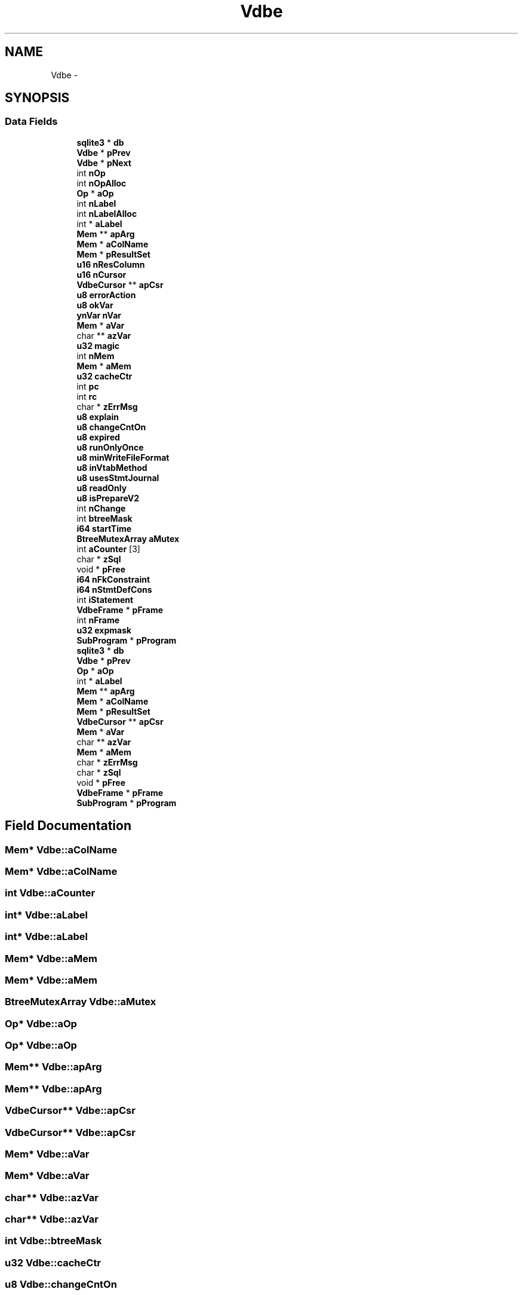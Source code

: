 .TH "Vdbe" 3 "20 Jul 2011" "Version 1" "upkeeper" \" -*- nroff -*-
.ad l
.nh
.SH NAME
Vdbe \- 
.SH SYNOPSIS
.br
.PP
.SS "Data Fields"

.in +1c
.ti -1c
.RI "\fBsqlite3\fP * \fBdb\fP"
.br
.ti -1c
.RI "\fBVdbe\fP * \fBpPrev\fP"
.br
.ti -1c
.RI "\fBVdbe\fP * \fBpNext\fP"
.br
.ti -1c
.RI "int \fBnOp\fP"
.br
.ti -1c
.RI "int \fBnOpAlloc\fP"
.br
.ti -1c
.RI "\fBOp\fP * \fBaOp\fP"
.br
.ti -1c
.RI "int \fBnLabel\fP"
.br
.ti -1c
.RI "int \fBnLabelAlloc\fP"
.br
.ti -1c
.RI "int * \fBaLabel\fP"
.br
.ti -1c
.RI "\fBMem\fP ** \fBapArg\fP"
.br
.ti -1c
.RI "\fBMem\fP * \fBaColName\fP"
.br
.ti -1c
.RI "\fBMem\fP * \fBpResultSet\fP"
.br
.ti -1c
.RI "\fBu16\fP \fBnResColumn\fP"
.br
.ti -1c
.RI "\fBu16\fP \fBnCursor\fP"
.br
.ti -1c
.RI "\fBVdbeCursor\fP ** \fBapCsr\fP"
.br
.ti -1c
.RI "\fBu8\fP \fBerrorAction\fP"
.br
.ti -1c
.RI "\fBu8\fP \fBokVar\fP"
.br
.ti -1c
.RI "\fBynVar\fP \fBnVar\fP"
.br
.ti -1c
.RI "\fBMem\fP * \fBaVar\fP"
.br
.ti -1c
.RI "char ** \fBazVar\fP"
.br
.ti -1c
.RI "\fBu32\fP \fBmagic\fP"
.br
.ti -1c
.RI "int \fBnMem\fP"
.br
.ti -1c
.RI "\fBMem\fP * \fBaMem\fP"
.br
.ti -1c
.RI "\fBu32\fP \fBcacheCtr\fP"
.br
.ti -1c
.RI "int \fBpc\fP"
.br
.ti -1c
.RI "int \fBrc\fP"
.br
.ti -1c
.RI "char * \fBzErrMsg\fP"
.br
.ti -1c
.RI "\fBu8\fP \fBexplain\fP"
.br
.ti -1c
.RI "\fBu8\fP \fBchangeCntOn\fP"
.br
.ti -1c
.RI "\fBu8\fP \fBexpired\fP"
.br
.ti -1c
.RI "\fBu8\fP \fBrunOnlyOnce\fP"
.br
.ti -1c
.RI "\fBu8\fP \fBminWriteFileFormat\fP"
.br
.ti -1c
.RI "\fBu8\fP \fBinVtabMethod\fP"
.br
.ti -1c
.RI "\fBu8\fP \fBusesStmtJournal\fP"
.br
.ti -1c
.RI "\fBu8\fP \fBreadOnly\fP"
.br
.ti -1c
.RI "\fBu8\fP \fBisPrepareV2\fP"
.br
.ti -1c
.RI "int \fBnChange\fP"
.br
.ti -1c
.RI "int \fBbtreeMask\fP"
.br
.ti -1c
.RI "\fBi64\fP \fBstartTime\fP"
.br
.ti -1c
.RI "\fBBtreeMutexArray\fP \fBaMutex\fP"
.br
.ti -1c
.RI "int \fBaCounter\fP [3]"
.br
.ti -1c
.RI "char * \fBzSql\fP"
.br
.ti -1c
.RI "void * \fBpFree\fP"
.br
.ti -1c
.RI "\fBi64\fP \fBnFkConstraint\fP"
.br
.ti -1c
.RI "\fBi64\fP \fBnStmtDefCons\fP"
.br
.ti -1c
.RI "int \fBiStatement\fP"
.br
.ti -1c
.RI "\fBVdbeFrame\fP * \fBpFrame\fP"
.br
.ti -1c
.RI "int \fBnFrame\fP"
.br
.ti -1c
.RI "\fBu32\fP \fBexpmask\fP"
.br
.ti -1c
.RI "\fBSubProgram\fP * \fBpProgram\fP"
.br
.ti -1c
.RI "\fBsqlite3\fP * \fBdb\fP"
.br
.ti -1c
.RI "\fBVdbe\fP * \fBpPrev\fP"
.br
.ti -1c
.RI "\fBOp\fP * \fBaOp\fP"
.br
.ti -1c
.RI "int * \fBaLabel\fP"
.br
.ti -1c
.RI "\fBMem\fP ** \fBapArg\fP"
.br
.ti -1c
.RI "\fBMem\fP * \fBaColName\fP"
.br
.ti -1c
.RI "\fBMem\fP * \fBpResultSet\fP"
.br
.ti -1c
.RI "\fBVdbeCursor\fP ** \fBapCsr\fP"
.br
.ti -1c
.RI "\fBMem\fP * \fBaVar\fP"
.br
.ti -1c
.RI "char ** \fBazVar\fP"
.br
.ti -1c
.RI "\fBMem\fP * \fBaMem\fP"
.br
.ti -1c
.RI "char * \fBzErrMsg\fP"
.br
.ti -1c
.RI "char * \fBzSql\fP"
.br
.ti -1c
.RI "void * \fBpFree\fP"
.br
.ti -1c
.RI "\fBVdbeFrame\fP * \fBpFrame\fP"
.br
.ti -1c
.RI "\fBSubProgram\fP * \fBpProgram\fP"
.br
.in -1c
.SH "Field Documentation"
.PP 
.SS "\fBMem\fP* \fBVdbe::aColName\fP"
.PP
.SS "\fBMem\fP* \fBVdbe::aColName\fP"
.PP
.SS "int \fBVdbe::aCounter\fP"
.PP
.SS "int* \fBVdbe::aLabel\fP"
.PP
.SS "int* \fBVdbe::aLabel\fP"
.PP
.SS "\fBMem\fP* \fBVdbe::aMem\fP"
.PP
.SS "\fBMem\fP* \fBVdbe::aMem\fP"
.PP
.SS "\fBBtreeMutexArray\fP \fBVdbe::aMutex\fP"
.PP
.SS "\fBOp\fP* \fBVdbe::aOp\fP"
.PP
.SS "\fBOp\fP* \fBVdbe::aOp\fP"
.PP
.SS "\fBMem\fP** \fBVdbe::apArg\fP"
.PP
.SS "\fBMem\fP** \fBVdbe::apArg\fP"
.PP
.SS "\fBVdbeCursor\fP** \fBVdbe::apCsr\fP"
.PP
.SS "\fBVdbeCursor\fP** \fBVdbe::apCsr\fP"
.PP
.SS "\fBMem\fP* \fBVdbe::aVar\fP"
.PP
.SS "\fBMem\fP* \fBVdbe::aVar\fP"
.PP
.SS "char** \fBVdbe::azVar\fP"
.PP
.SS "char** \fBVdbe::azVar\fP"
.PP
.SS "int \fBVdbe::btreeMask\fP"
.PP
.SS "\fBu32\fP \fBVdbe::cacheCtr\fP"
.PP
.SS "\fBu8\fP \fBVdbe::changeCntOn\fP"
.PP
.SS "\fBsqlite3\fP* \fBVdbe::db\fP"
.PP
.SS "\fBsqlite3\fP* \fBVdbe::db\fP"
.PP
.SS "\fBu8\fP \fBVdbe::errorAction\fP"
.PP
.SS "\fBu8\fP \fBVdbe::expired\fP"
.PP
.SS "\fBu8\fP \fBVdbe::explain\fP"
.PP
.SS "\fBu32\fP \fBVdbe::expmask\fP"
.PP
.SS "\fBu8\fP \fBVdbe::inVtabMethod\fP"
.PP
.SS "\fBu8\fP \fBVdbe::isPrepareV2\fP"
.PP
.SS "int \fBVdbe::iStatement\fP"
.PP
.SS "\fBu32\fP \fBVdbe::magic\fP"
.PP
.SS "\fBu8\fP \fBVdbe::minWriteFileFormat\fP"
.PP
.SS "int \fBVdbe::nChange\fP"
.PP
.SS "\fBu16\fP \fBVdbe::nCursor\fP"
.PP
.SS "\fBi64\fP \fBVdbe::nFkConstraint\fP"
.PP
.SS "int \fBVdbe::nFrame\fP"
.PP
.SS "int \fBVdbe::nLabel\fP"
.PP
.SS "int \fBVdbe::nLabelAlloc\fP"
.PP
.SS "int \fBVdbe::nMem\fP"
.PP
.SS "int \fBVdbe::nOp\fP"
.PP
.SS "int \fBVdbe::nOpAlloc\fP"
.PP
.SS "\fBu16\fP \fBVdbe::nResColumn\fP"
.PP
.SS "\fBi64\fP \fBVdbe::nStmtDefCons\fP"
.PP
.SS "\fBynVar\fP \fBVdbe::nVar\fP"
.PP
.SS "\fBu8\fP \fBVdbe::okVar\fP"
.PP
.SS "int \fBVdbe::pc\fP"
.PP
.SS "\fBVdbeFrame\fP* \fBVdbe::pFrame\fP"
.PP
.SS "\fBVdbeFrame\fP* \fBVdbe::pFrame\fP"
.PP
.SS "void* \fBVdbe::pFree\fP"
.PP
.SS "void* \fBVdbe::pFree\fP"
.PP
.SS "\fBVdbe\fP * \fBVdbe::pNext\fP"
.PP
.SS "\fBVdbe\fP* \fBVdbe::pPrev\fP"
.PP
.SS "\fBVdbe\fP* \fBVdbe::pPrev\fP"
.PP
.SS "\fBSubProgram\fP* \fBVdbe::pProgram\fP"
.PP
.SS "\fBSubProgram\fP* \fBVdbe::pProgram\fP"
.PP
.SS "\fBMem\fP* \fBVdbe::pResultSet\fP"
.PP
.SS "\fBMem\fP* \fBVdbe::pResultSet\fP"
.PP
.SS "int \fBVdbe::rc\fP"
.PP
.SS "\fBu8\fP \fBVdbe::readOnly\fP"
.PP
.SS "\fBu8\fP \fBVdbe::runOnlyOnce\fP"
.PP
.SS "\fBi64\fP \fBVdbe::startTime\fP"
.PP
.SS "\fBu8\fP \fBVdbe::usesStmtJournal\fP"
.PP
.SS "char* \fBVdbe::zErrMsg\fP"
.PP
.SS "char* \fBVdbe::zErrMsg\fP"
.PP
.SS "char* \fBVdbe::zSql\fP"
.PP
.SS "char* \fBVdbe::zSql\fP"
.PP


.SH "Author"
.PP 
Generated automatically by Doxygen for upkeeper from the source code.
